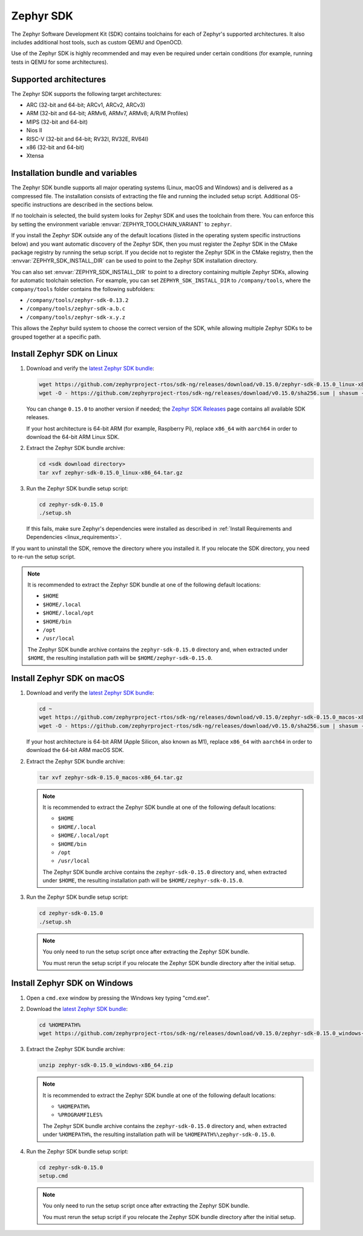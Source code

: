 .. _toolchain_zephyr_sdk:

Zephyr SDK
##########

The Zephyr Software Development Kit (SDK) contains toolchains for each of
Zephyr's supported architectures. It also includes additional host tools, such
as custom QEMU and OpenOCD.

Use of the Zephyr SDK is highly recommended and may even be required under
certain conditions (for example, running tests in QEMU for some architectures).

Supported architectures
***********************

The Zephyr SDK supports the following target architectures:

* ARC (32-bit and 64-bit; ARCv1, ARCv2, ARCv3)
* ARM (32-bit and 64-bit; ARMv6, ARMv7, ARMv8; A/R/M Profiles)
* MIPS (32-bit and 64-bit)
* Nios II
* RISC-V (32-bit and 64-bit; RV32I, RV32E, RV64I)
* x86 (32-bit and 64-bit)
* Xtensa

.. _toolchain_zephyr_sdk_bundle_variables:

Installation bundle and variables
*********************************

The Zephyr SDK bundle supports all major operating systems (Linux, macOS and
Windows) and is delivered as a compressed file.
The installation consists of extracting the file and running the included setup
script. Additional OS-specific instructions are described in the sections below.

If no toolchain is selected, the build system looks for Zephyr SDK and uses the toolchain
from there. You can enforce this by setting the environment variable
:envvar:`ZEPHYR_TOOLCHAIN_VARIANT` to ``zephyr``.

If you install the Zephyr SDK outside any of the default locations (listed in
the operating system specific instructions below) and you want automatic discovery
of the Zephyr SDK, then you must register the Zephyr SDK in the CMake package registry
by running the setup script. If you decide not to register the Zephyr SDK in the CMake registry,
then the :envvar:`ZEPHYR_SDK_INSTALL_DIR` can be used to point to the Zephyr SDK installation
directory.

You can also set :envvar:`ZEPHYR_SDK_INSTALL_DIR` to point to a directory
containing multiple Zephyr SDKs, allowing for automatic toolchain selection. For
example, you can set ``ZEPHYR_SDK_INSTALL_DIR`` to ``/company/tools``, where the
``company/tools`` folder contains the following subfolders:

* ``/company/tools/zephyr-sdk-0.13.2``
* ``/company/tools/zephyr-sdk-a.b.c``
* ``/company/tools/zephyr-sdk-x.y.z``

This allows the Zephyr build system to choose the correct version of the SDK,
while allowing multiple Zephyr SDKs to be grouped together at a specific path.

.. _toolchain_zephyr_sdk_install_linux:

Install Zephyr SDK on Linux
***************************

#. Download and verify the `latest Zephyr SDK bundle`_:

   .. code-block:: bash

      wget https://github.com/zephyrproject-rtos/sdk-ng/releases/download/v0.15.0/zephyr-sdk-0.15.0_linux-x86_64.tar.gz
      wget -O - https://github.com/zephyrproject-rtos/sdk-ng/releases/download/v0.15.0/sha256.sum | shasum --check --ignore-missing

   You can change ``0.15.0`` to another version if needed; the `Zephyr SDK
   Releases`_ page contains all available SDK releases.

   If your host architecture is 64-bit ARM (for example, Raspberry Pi), replace
   ``x86_64`` with ``aarch64`` in order to download the 64-bit ARM Linux SDK.

#. Extract the Zephyr SDK bundle archive:

   .. code-block:: bash

      cd <sdk download directory>
      tar xvf zephyr-sdk-0.15.0_linux-x86_64.tar.gz

#. Run the Zephyr SDK bundle setup script:

   .. code-block:: bash

      cd zephyr-sdk-0.15.0
      ./setup.sh

   If this fails, make sure Zephyr's dependencies were installed as described
   in :ref:`Install Requirements and Dependencies <linux_requirements>`.

If you want to uninstall the SDK, remove the directory where you installed it.
If you relocate the SDK directory, you need to re-run the setup script.

.. note::
   It is recommended to extract the Zephyr SDK bundle at one of the following
   default locations:

   * ``$HOME``
   * ``$HOME/.local``
   * ``$HOME/.local/opt``
   * ``$HOME/bin``
   * ``/opt``
   * ``/usr/local``

   The Zephyr SDK bundle archive contains the ``zephyr-sdk-0.15.0`` directory and, when
   extracted under ``$HOME``, the resulting installation path will be
   ``$HOME/zephyr-sdk-0.15.0``.

.. _toolchain_zephyr_sdk_install_macos:

Install Zephyr SDK on macOS
***************************

#. Download and verify the `latest Zephyr SDK bundle`_:

   .. code-block:: bash

      cd ~
      wget https://github.com/zephyrproject-rtos/sdk-ng/releases/download/v0.15.0/zephyr-sdk-0.15.0_macos-x86_64.tar.gz
      wget -O - https://github.com/zephyrproject-rtos/sdk-ng/releases/download/v0.15.0/sha256.sum | shasum --check --ignore-missing

   If your host architecture is 64-bit ARM (Apple Silicon, also known as M1), replace
   ``x86_64`` with ``aarch64`` in order to download the 64-bit ARM macOS SDK.

#. Extract the Zephyr SDK bundle archive:

   .. code-block:: bash

      tar xvf zephyr-sdk-0.15.0_macos-x86_64.tar.gz

   .. note::
      It is recommended to extract the Zephyr SDK bundle at one of the following
      default locations:

      * ``$HOME``
      * ``$HOME/.local``
      * ``$HOME/.local/opt``
      * ``$HOME/bin``
      * ``/opt``
      * ``/usr/local``

      The Zephyr SDK bundle archive contains the ``zephyr-sdk-0.15.0`` directory and, when
      extracted under ``$HOME``, the resulting installation path will be
      ``$HOME/zephyr-sdk-0.15.0``.

#. Run the Zephyr SDK bundle setup script:

   .. code-block:: bash

      cd zephyr-sdk-0.15.0
      ./setup.sh

   .. note::
      You only need to run the setup script once after extracting the Zephyr SDK bundle.

      You must rerun the setup script if you relocate the Zephyr SDK bundle directory after
      the initial setup.

.. _toolchain_zephyr_sdk_install_windows:

Install Zephyr SDK on Windows
*****************************

#. Open a ``cmd.exe`` window by pressing the Windows key typing "cmd.exe".

#. Download the `latest Zephyr SDK bundle`_:

   .. code-block:: console

      cd %HOMEPATH%
      wget https://github.com/zephyrproject-rtos/sdk-ng/releases/download/v0.15.0/zephyr-sdk-0.15.0_windows-x86_64.zip

#. Extract the Zephyr SDK bundle archive:

   .. code-block:: console

      unzip zephyr-sdk-0.15.0_windows-x86_64.zip

   .. note::
      It is recommended to extract the Zephyr SDK bundle at one of the following
      default locations:

      * ``%HOMEPATH%``
      * ``%PROGRAMFILES%``

      The Zephyr SDK bundle archive contains the ``zephyr-sdk-0.15.0`` directory and, when
      extracted under ``%HOMEPATH%``, the resulting installation path will be
      ``%HOMEPATH%\zephyr-sdk-0.15.0``.

#. Run the Zephyr SDK bundle setup script:

   .. code-block:: console

      cd zephyr-sdk-0.15.0
      setup.cmd

   .. note::
      You only need to run the setup script once after extracting the Zephyr SDK bundle.

      You must rerun the setup script if you relocate the Zephyr SDK bundle directory after
      the initial setup.

.. _latest Zephyr SDK bundle: https://github.com/zephyrproject-rtos/sdk-ng/releases
.. _Zephyr SDK Releases: https://github.com/zephyrproject-rtos/sdk-ng/releases
